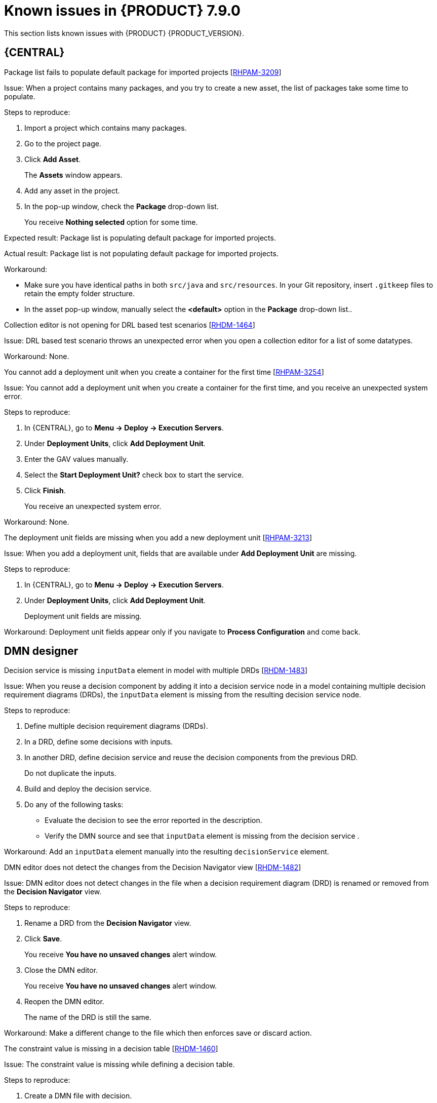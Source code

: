 [id='rn-790-known-issues-ref']
= Known issues in {PRODUCT} 7.9.0

This section lists known issues with {PRODUCT} {PRODUCT_VERSION}.

== {CENTRAL}

.Package list fails to populate default package for imported projects [https://issues.redhat.com/browse/RHPAM-3209[RHPAM-3209]]

Issue: When a project contains many packages, and you try to create a new asset, the list of packages take some time to populate.

Steps to reproduce:

. Import a project which contains many packages.
. Go to the project page.
. Click *Add Asset*.
+
The *Assets* window appears.
. Add any asset in the project.
. In the pop-up window, check the *Package* drop-down list.
+
You receive *Nothing selected* option for some time.

Expected result: Package list is populating default package for imported projects.

Actual result: Package list is not populating default package for imported projects.

Workaround:

* Make sure you have identical paths in both `src/java` and `src/resources`. In your Git repository, insert `.gitkeep` files to retain the empty folder structure.
* In the asset pop-up window, manually select the *<default>* option in the *Package* drop-down list..

.Collection editor is not opening for DRL based test scenarios [https://issues.redhat.com/browse/RHDM-1464[RHDM-1464]]

Issue: DRL based test scenario throws an unexpected error when you open a collection editor for a list of some datatypes.

Workaround: None.

.You cannot add a deployment unit when you create a container for the first time [https://issues.redhat.com/browse/RHPAM-3254[RHPAM-3254]]

Issue: You cannot add a deployment unit when you create a container for the first time, and you receive an unexpected system error.

Steps to reproduce:

. In {CENTRAL}, go to *Menu → Deploy → Execution Servers*.
. Under *Deployment Units*, click *Add Deployment Unit*.
. Enter the GAV values manually.
. Select the *Start Deployment Unit?* check box to start the service.
. Click *Finish*.
+
You receive an unexpected system error.

Workaround: None.

ifdef::PAM[]

.Unable to navigate from child process instance to parent process instance [https://issues.redhat.com/browse/RHPAM-3227[RHPAM-3227]]

Issue: You cannot navigate from child process instance to parent process instance but possible to navigate from parent process instance to child process instance.

Steps to reproduce:

. In {CENTRAL}, create parent process and child process relationship.
. Start the process instance and make it active.
. Notice that, you cannot navigate from child process instance to parent process instance.

Expected result: When there is an active process instance, there must be a link to navigate from child process instance to parent process instance and vice-versa.

Actual result: You cannot navigate from a child process instance to the parent process instance.

Workaround: None.

endif::[]

.The deployment unit fields are missing when you add a new deployment unit [https://issues.redhat.com/browse/RHPAM-3213[RHPAM-3213]]

Issue: When you add a deployment unit, fields that are available under *Add Deployment Unit* are missing.

Steps to reproduce:

. In {CENTRAL}, go to *Menu → Deploy → Execution Servers*.
. Under *Deployment Units*, click *Add Deployment Unit*.
+
Deployment unit fields are missing.

Workaround: Deployment unit fields appear only if you navigate to *Process Configuration* and come back.

ifdef::PAM[]

== Form modeler

.`DocumentCollection` output parameter does not work in generated forms [https://issues.redhat.com/browse/RHPAM-3252[RHPAM-3252]]

Issue: If documents are configured as output variable only, for example, documents are uploaded as a part of the user task, then the input parameter of `DocumentColletion` type is not present and the default value `""` (empty string) is sent to `DocumentCollection`, and also you receive an exception.

Steps to reproduce:

. Deploy the project attached in the https://issues.redhat.com/browse/RHPAM-3252[RHPAM-3252] issue.
. Create a new process instance.
. Enter the following endpoint URL:
+
[source]
----
http://<host>:<port>/kie-server/services/rest/server/containers/\{containerId}/forms/tasks/\{taskInstanceId}/content\
----

You receive an exception.

Workaround: None.

endif::[]

ifdef::PAM[]
== Process Designer

.Data objects in Assignments disappear once you save the process [https://issues.redhat.com/browse/RHPAM-3212[RHPAM-3212]]

Issue: Data objects which are present in *Assignments* disappear once you save the process.

Steps to reproduce:

. Create a data object.
. Create a user task.
. Click the *Properties* icon on the upper-right side of the screen to open the *Properties* panel.
. Expand *Implementation/Execution* and select *Assignments* to open the *Data I/O* window.
. Next to *Data Inputs and Assignments*, click *Add* and select a *Source* value.
. Next to *Data Outputs and Assignments*, click *Add* and select a *Target* value.
. Close the *Assignments* and save the process.
. Open the *Assignments* sub-section.

Expected result: *Source* and *Target* fields are empty.

Actual result: *Source* and *Target* fields are set to data object.

Workaround: Deselect the task and then select the task again.

.A new rule flow group is not reflected in business rule task properties [https://issues.redhat.com/browse/RHPAM-3195[RHPAM-3195]]

Issue: When you create a new rule flow group, the change is not reflected in business rule task's property.

Steps to reproduce:

. Create a business process.
+
Do not close the process.
. Create a `testrule.rdrl` file containing `testgroup` as ruleflow-group.
. Select *Business Rule* in created process.
. Expand *Implementation/Execution* and select *Rule Flow Group* drop-down list.

Expected result: The *Rule Flow Group* drop-down list contains ruleflow-group that is specified in DRL file. For example, `testgroup`.

Actual result: The *Rule Flow Group* drop-down list is empty.

Workaround: Deselect the business rule task and then select the business rule task again.

.Edited rule flow group is not reflected in business rule task properties [https://issues.redhat.com/browse/RHPAM-3194[RHPAM-3194]]

Issue: When you edit a rule flow group, the change is not reflected in business rule task's property.

Steps to reproduce:

. Create a business process.
+
Do not close the process.
. Create a `testrule.rdrl` file containing `testgroup` as ruleflow-group.
. Open a `testrule.rdrl` file and change the `testgroup` to `testgroup-renamed`.
. Save the changes.
. Select *Business Rule* in created process.
. Expand *Implementation/Execution* and select *Rule Flow Group* drop-down list.

Expected result: The *Rule Flow Group* drop-down list contains edited `testgroup-renamed` value.

Actual result: The *Rule Flow Group* drop-down list contains `testgroup` value.

Workaround: Deselect the business rule task and then select the business rule task again.

.The cursor position is different in Firefox browser when you use an inline text editor [https://issues.redhat.com/browse/RHPAM-3171[RHPAM-3171]]

Issue: When you use an inline text editor, the cursor position is different in Firefox browser in comparison with Google Chrome browser and Kogito VSCode extension.

Steps to reproduce:
Perform the following steps using both Firefox and Google Chrome browser.

. Create any node.
. Double-click the node to activate inline text editor.

Expected result: The cursor is on the same position in Firefox browser in comparison with Google Chrome browser.

Actual result: The cursor is on the different position in Firefox browser in comparison with Google Chrome browser.

Workaround: None.

.Editing text using an inline text editor is displayed over *Properties* panel or expanded palette [https://issues.redhat.com/browse/RHPAM-3172[RHPAM-3172]]

Issue: When you place any task, sub-process, or text annotation in the *Properties* panel and start editing its name by using an inline text editor, the text is visible over the *Properties* panel.

Steps to reproduce:

. Create any node.
. Ensure that the *Properties* panel is open and tool palette is expanded.
. Move the node under the *Properties* panel or the expanded area of the tool palette in a way that you can still click on the node.
. Double-click the node to activate inline text editor.
. Enter any text.

Expected result: The node is not editable or the text is shown next to the *Properties* panel or the tool palette and it is entirely visible.

Actual result: The text is visible over the *Properties* panel.

Workaround: None.

.You cannot create or open Case Management (Preview) asset [https://issues.redhat.com/browse/RHPAM-3281[RHPAM-3281]]

Issue: When you create or open Case Management (Preview) asset, you receive a runtime exception.

Steps to reproduce:

. Create a case project.
. Create a new Case Management (Preview) asset.

Expected result: You can successfully create or open a Case Management (Preview) asset.

Actual result: You receive a runtime exception when you create or open a Case Management (Preview) asset.

Workaround: None.

.Not all illegal characters are removed from data object name [https://issues.redhat.com/browse/RHPAM-3250[RHPAM-3250]]

Issue: When you create a data object with a name containing illegal characters, you receive a warning message after saving, closing, and saving it again.

Steps to reproduce:

. Create a data object with `~!@#$%^&*()_+`10-={}[]:"|;'\<>?,./°ľščťžýáíéúä!ô§ň` name.
. Save, close, and reopen the process.
. Move the node and save the process again.

Expected result: All illegal characters are removed when the process is saved and reopened.

Actual result: You receive a warning message.

Workaround: None.

.Scrolling of the Properties panel stops when the cursor is over a script area [https://issues.redhat.com/browse/RHPAM-3208[RHPAM-3208]]

Issue: When the cursor is over a script area, scrolling of the *Properties* panel stops.

Steps to reproduce:

. Create a user task.
. Expand *Implementation/Execution* section.
. Scroll down and keep scrolling until it stops.

Expected result: Scrolling stops working when the scrollbar is at the bottom of the page.

Actual result: Scrolling stops working when the cursor is over the *On Entry Action* field.

Workaround: If the cursor is outside the text area, the main scrollbar is always activated.

.Text area used for script task is cropped and shifted [https://issues.redhat.com/browse/RHPAM-3207[RHPAM-3207]]

Issue: Text area used for script task is cropped and shifted when you enter many lines of code. Also, the vertical scrollbar is shifted.

Steps to reproduce:

. Create a script task.
. Expand *Implementation/Execution* section.
. In *Script* text area, enter many lines of code.

Expected result: Text area used for script task is not cropped and shifted.

Actual result: Text area used for script task is cropped and shifted.

Workaround: None.

.When an inline text editor is active, you cannot activate any property immediately [https://issues.redhat.com/browse/RHPAM-3198[RHPAM-3198]]

Issue: It is not possible to activate any property immediately in the *Properties* panel when an inline editor is active.

Steps to reproduce:

. Create any node.
. Ensure that *Properties* panel is open.
. Double-click on the node to activate the inline text editor.
. Click on any property from the *Properties* panel.

Expected result: You can edit the property when an inline text editor is active.

Actual result: You cannot edit the property when an inline text editor is active.

Workaround: When you follow the steps to reproduce, click on the property again.

.You cannot use an inline text editor when a node is near the left canvas border [https://issues.redhat.com/browse/RHPAM-3167[RHPAM-3167]]

Issue: You cannot use an inline text editor when a node is near the left canvas border. This issue is applicable to events, gateways, and data object.

Steps to reproduce:

. Create any node.
. Place it near to the left canvas border.
. Double-click on the node.

Expected result: An inline text editor is active and you can edit the node name.

Actual result: An inline text editor is not active and you cannot edit the node name.

Workaround: None.

.The edited node is see-through when you use an inline text editor [https://issues.redhat.com/browse/RHPAM-3166[RHPAM-3166]]

Issue: The edited node is see-through when you use an inline text editor.

Steps to reproduce:

. Create an embedded subprocess.
. Change the name of the subprocess to a long text. For example, over 300 characters.
. Create any node inside the subprocess and place it over the text of the subprocess.
. Edit the node name using an inline text editor.

Expected result: The text is readable and the edited node is not see-through.

Actual result: The text is not readable because the edited node is see-through.

Workaround: None.

== Process engine

.When the SLA on user task is executed, you receive `No session found for context` error [https://issues.redhat.com/browse/RHPAM-3233[RHPAM-3233]]

Issue: When the service level agreement (SLA) on user task is executed on container with `PER_PROCESS_INSTANCE` runtime strategy, you receive `No session found for context` error.

Steps to reproduce:

. Clone the https://github.com/kiegroup/droolsjbpm-integration[droolsjbpm-integration] project.
. Open `SLAComplianceIntegrationTest.java` file from the cloned project.
. Comment out all the tests except `testSLAonUserTaskViolated()`.
. Open the terminal on `kie-server-integ-tests-jbpm/` folder and execute the test using following command:
+
[source]
----
mvn clean install -Pwildfly -Dit.test=SLAComplianceIntegrationTest
----
. Check the logs on the terminal.
+
Once the test execution starts, you receive a `No session found for context` error.

endif::[]

== DMN designer

.Decision service is missing `inputData` element in model with multiple DRDs [https://issues.redhat.com/browse/RHDM-1483[RHDM-1483]]

Issue: When you reuse a decision component by adding it into a decision service node in a model containing multiple decision requirement diagrams (DRDs), the `inputData` element is missing from the resulting decision service node.

Steps to reproduce:

. Define multiple decision requirement diagrams (DRDs).
. In a DRD, define some decisions with inputs.
. In another DRD, define decision service and reuse the decision components from the previous DRD.
+
Do not duplicate the inputs.
. Build and deploy the decision service.
. Do any of the following tasks:

* Evaluate the decision to see the error reported in the description.
* Verify the DMN source and see that `inputData` element is missing from the decision service .

Workaround: Add an `inputData` element manually into the resulting `decisionService` element.

.DMN editor does not detect the changes from the Decision Navigator view [https://issues.redhat.com/browse/RHDM-1482[RHDM-1482]]

Issue: DMN editor does not detect changes in the file when a decision requirement diagram (DRD) is renamed or removed from the *Decision Navigator* view.

Steps to reproduce:

. Rename a DRD from the *Decision Navigator* view.
. Click *Save*.
+
You receive *You have no unsaved changes* alert window.
. Close the DMN editor.
+
You receive *You have no unsaved changes* alert window.
. Reopen the DMN editor.
+
The name of the DRD is still the same.

Workaround: Make a different change to the file which then enforces save or discard action.

.The constraint value is missing in a decision table [https://issues.redhat.com/browse/RHDM-1460[RHDM-1460]]

Issue: The constraint value is missing while defining a decision table.

Steps to reproduce:

. Create a DMN file with decision.
. Define a decision table.
. Set the first column type as a number.
. Save the asset.
. Close the editor.
. Reopen the asset.
. Go to the decision table.
. Select the input with type as a number.
. Open the *Properties* panel.
. Set the constraint in the *Constraint value* field.
. Select the output column.
. Select the input column again.
. Verify that the constraint value is missing.

Workaround: None.


.The undo and redo operations do not work properly when you delete a node in decision requirements graph (DRG) [https://issues.redhat.com/browse/RHDM-1459[RHDM-1459]]

Issue: In a model containing multiple decision requirement diagrams (DRDs), the undo and redo operations do not work properly when you delete a node in the decision requirements graph (DRG).

Steps to reproduce:

. Move the node to a DRD.
. Navigate to DRG.
. Delete the node from the DRG.
. Undo the changes.

Expected result: You can perform the undo and redo operations in DRG.

Actual result: You receive an error. When you confirm, the DRG is broken.

Workaround: None.

.The undo and redo operations are lost when you switch between the diagrams [https://issues.redhat.com/browse/RHDM-1458[RHDM-1458]]

Issue: In a model containing multiple decision requirement diagrams (DRDs), the undo and redo operations are lost when you switch between the diagrams.

Steps to reproduce:

. Open a DMN file with two or more decision requirement diagrams (DRDs).
. Make some changes. For example, move a node in one diagram.
. Switch to another diagram.
. Click *Undo* or press *Ctrl+Z*.
+
The undo and redo operations are lost and nothing changes.

Workaround: None.

.In {CENTRAL}, the DMN editor is unable to save the changes in the Properties panel [https://issues.redhat.com/browse/RHDM-1456[RHDM-1456]]

Issue: When you change the name property in the *Properties* panel, try to save the changes, and reopen the editor, the DMN editor is unable to save the changes.

Steps to reproduce:

. Create a DMN file.
. Change the name of the DMN file in the *Properties* panel.
. Click *Save*.
+
You receive *You have no unsaved changes* alert window.
. Close the DMN editor.
. Reopen the asset and check the the *Properties* panel.
+
The changes are not saved.

Workaround: None.

.DMN editor is reporting unsaved changes in the DMN files when there are no changes [https://issues.redhat.com/browse/RHDM-1453[RHDM-1453]]

Issue: When you open a DMN file in {CENTRAL} and try to close the file without any changes, the DMN editor reports unsaved changes in the DMN files.

Steps to reproduce:

. In Business Central, go to *Menu → Design → Projects*.
. Click *Try samples*.
. Open *Traffic_Violation* project.
. Open *Traffic Violation* DMN file.
. Close the editor.
+
You receive an *Unsaved changes* error pop-up.

Workaround: None.

== Decision engine

.`testDoubleNaN` fails after jitting on `TypeCoercionTest` [https://issues.redhat.com/browse/RHDM-1470[RHDM-1470]]

Issue: You receive an `AssertionError` error in `org.drools.modelcompiler.TypeCoercionTest#testDoubleNaN` when a constraint is jitted.

Steps to reproduce:

. Run the following command in `org.drools.modelcompiler` module:
+
[source]
----
mvn clean install -Dtest=org.drools.modelcompiler.TypeCoercionTest#testDoubleNaN* -Ddrools.jittingThreshold=0
----

Workaround: None.

== High-availability {CENTRAL} on premise

.You cannot create multiple processes at the same time [https://issues.redhat.com/browse/RHPAM-3202[RHPAM-3202]]

Issue: When you create multiple processes at the same time, you receive an error message and multiple processes are not created.

Steps to reproduce:

. Create multiple processes at the same time.
+
You receive an *Activity not found* error.

Workaround: None.

.When you create a project, base-kie-project is created instead of the real name of the project [https://issues.redhat.com/browse/RHPAM-3193[RHPAM-3193]]

Issue: When you create a project, a project with the name *base-kie-project* is created instead of the real name of the created project.

Steps to reproduce:

. Create multiple projects with multiple users in the same space.
+
The *base-kie-project* project is created.

Workaround: Delete and recreate the project or rename the project name from *Settings* tab.

.You cannot create multiple projects at the same time [https://issues.redhat.com/browse/RHPAM-3192[RHPAM-3192]]

Issue: When you create multiple projects at the same time, you receive an error message and multiple projects are not created.

Steps to reproduce:

. Create multiple projects at the same time.
+
You receive an error.

Workaround: None.
